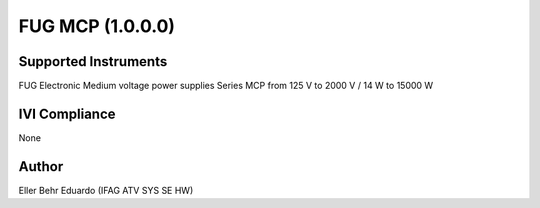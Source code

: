 FUG MCP (1.0.0.0)
+++++++++++++++++

Supported Instruments
---------------------

FUG Electronic Medium voltage power supplies Series MCP from 125 V to 2000 V / 14 W to 15000 W

IVI Compliance
--------------

None

Author
------

Eller Behr Eduardo (IFAG ATV SYS SE HW)
